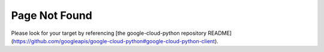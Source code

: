 ***************
Page Not Found
***************

Please look for your target by referencing [the google-cloud-python repository README](https://github.com/googleapis/google-cloud-python#google-cloud-python-client).